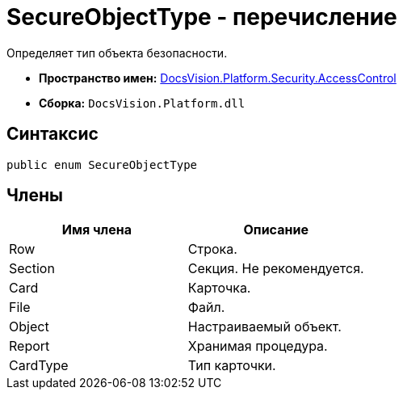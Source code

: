= SecureObjectType - перечисление

Определяет тип объекта безопасности.

* *Пространство имен:* xref:xref:api/DocsVision/Platform/Security/AccessControl/AccessControl_NS.adoc[DocsVision.Platform.Security.AccessControl]
* *Сборка:* `DocsVision.Platform.dll`

== Синтаксис

[source,csharp]
----
public enum SecureObjectType
----

== Члены

[cols=",",options="header"]
|===
|Имя члена |Описание
|Row |Строка.
|Section |Секция. Не рекомендуется.
|Card |Карточка.
|File |Файл.
|Object |Настраиваемый объект.
|Report |Хранимая процедура.
|CardType |Тип карточки.
|===
